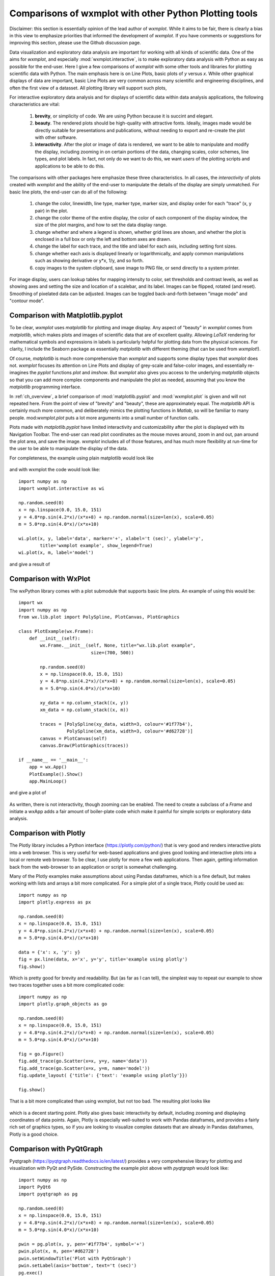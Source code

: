 .. _ch_comparisons:

.. _matplotlib:  https://matplotlib.org/

==========================================================
Comparisons of wxmplot with other Python Plotting tools
==========================================================

Disclaimer: this section is essentially opinion of the lead author of
`wxmplot`. While it aims to be fair, there is clearly a bias in this view
to emphasize priorities that informed the development of `wxmplot`. If you
have comments or suggestions for improving this section, please use the
Github discussion page.

Data visualization and exploratory data analysis are important for working with
all kinds of scientific data. One of the aims for `wxmplot`, and especially
:mod:`wxmplot.interactive`, is to make exploratory data analysis with Python as
easy as possible for the end-user. Here I give a few comparisons of `wxmplot`
with some other tools and libraries for plotting scientific data with Python.
The main emphasis here is on Line Plots, basic plots of `y` versus `x`.  While
other graphical displays of data are important, basic Line Plots are very
common across many scientific and engineering disciplines, and often the first
view of a datasset.  All plotting library will support such plots,

For interactive exploratory data analysis and for displays of scientific data
within data analysis applications, the following characteristics are vital:

  1. **brevity**, or simplicity of code.  We are using Python because it is
     succint and elegant.

  2. **beauty**. The rendered plots should be high-quality with attractive
     fonts.  Ideally, images made would be directly suitable for presentations
     and publications, without needing to export and re-create the plot with
     other software.

  3. **interactivity**.  After the plot or image of data is rendered, we want
     to be able to manipulate and modify the display, including zooming in on
     certain portions of the data, changing scales, color schemes, line types,
     and plot labels.  In fact, not only do we want to do this, we want *users*
     of the plotting scripts and applications to be able to do this.

The comparisons with other packages here emphasize these three characteristics.
In all cases, the *interactivity* of plots created with `wxmplot` and the
ability of the end-user to manipulate the details of the display are simply
unmatched.   For basic line plots, the end-user can do all of the following:

   1. change the color, linewidth, line type, marker type, marker size, and
      display order for each "trace" (x, y pair) in the plot.

   2. change the color theme of the entire display, the color of each component
      of the display window, the size of the plot margins, and how to set the
      data display range.

   3. change whether and where a legend is shown, whether grid lines are shown,
      and whether the plot is enclosed in a full box or only the left and
      bottom axes are drawn.

   4. change the label for each trace, and the title and label for each axis,
      including setting font sizes.

   5. change whether each axis is displayed linearly or logarithmically, and
      apply common manipulations such as showing derivative or y*x, 1/y, and so
      forth.

   6. copy images to the system clipboard, save image to PNG file, or send
      directly to a system printer.

For image display, users can lookup tables for mapping intensity to color, set
thresholds and contrast levels, as well as showing axes and setting the size
and location of a scalebar, and its label.  Images can be flipped, rotated (and
reset).  Smoothing of pixelated data can be adjusted.  Images can be toggled
back-and-forth between "image mode" and "contour mode".



Comparison with Matplotlib.pyplot
========================================

To be clear, `wxmplot` uses `matplotlib` for plotting and image display.  Any
aspect of "beauty" in `wxmplot` comes from `matplotlib`, which makes plots and
images of scientific data that are of excellent quality.  Allowing `LaTeX`
rendering for mathematical symbols and expressions in labels is particularly
helpful for plotting data from the physical sciences.  For clarity, I include
the Seaborn package as essentially `matplotlib` with different theming (that
can be used from `wxmplot`!).

Of course, `matplotlib` is much more comprehensive than `wxmplot` and supports
some display types that `wxmplot` does not. `wxmplot` focuses its attention on
Line Plots and display of grey-scale and false-color images, and essentially
re-imagines the `pyplot` functions `plot` and `imshow`. But `wxmplot` also
gives you access to the underlying `matplotlib` objects so that you can add
more complex components and manipulate the plot as needed, assuming that you
know the `matplotlib` programming interface.

In :ref:`ch_overview`, a brief comparison of :mod:`matplotlib.pyplot` and
:mod:`wxmplot.plot` is given and will not repeated here.  From the point of
view of "brevity" and "beauty", these are approximately equal.  The
`matplotlib` API is certainly much more common, and deliberately mimics the
plotting functions in `Matlab`, so will be familiar to many people.
mod:`wxmplot.plot` puts a lot more arguments into a small number of function
calls.

Plots made with `matplotlib.pyplot` have limited interactivity and
customizability after the plot is displayed with its Navigation Toolbar.  The
end-user can read plot coordinates as the mouse moves around, zoom in and out,
pan around the plot area, and save the image.  `wxmplot` includes all of those
features, and has much more flexibility at run-time for the user to be able to
manipulate the display of the data.

For completeness, the example using plain matplotlib would look like

.. _plot_compare_mpl:

    .. image:: images/plot_mpl.png
       :width: 75%

and with wxmplot the code would look like::

    import numpy as np
    import wxmplot.interactive as wi

    np.random.seed(0)
    x = np.linspace(0.0, 15.0, 151)
    y = 4.8*np.sin(4.2*x)/(x*x+8) + np.random.normal(size=len(x), scale=0.05)
    m = 5.0*np.sin(4.0*x)/(x*x+10)

    wi.plot(x, y, label='data', marker='+', xlabel='t (sec)', ylabel='y',
            title='wxmplot example', show_legend=True)
    wi.plot(x, m, label='model')


and give a result of

.. _plot_wxmplot:

    .. image:: images/plot_wxmplot.png
       :width: 75%


Comparison with WxPlot
===============================

The wxPython library comes with a plot submodule that supports basic line
plots.  An example of using this would be::

    import wx
    import numpy as np
    from wx.lib.plot import PolySpline, PlotCanvas, PlotGraphics

    class PlotExample(wx.Frame):
        def __init__(self):
            wx.Frame.__init__(self, None, title="wx.lib.plot example",
                               size=(700, 500))

            np.random.seed(0)
            x = np.linspace(0.0, 15.0, 151)
            y = 4.8*np.sin(4.2*x)/(x*x+8) + np.random.normal(size=len(x), scale=0.05)
            m = 5.0*np.sin(4.0*x)/(x*x+10)

            xy_data = np.column_stack((x, y))
            xm_data = np.column_stack((x, m))

            traces = [PolySpline(xy_data, width=3, colour='#1f77b4'),
                      PolySpline(xm_data, width=3, colour='#d62728')]
            canvas = PlotCanvas(self)
            canvas.Draw(PlotGraphics(traces))

    if __name__ == '__main__':
        app = wx.App()
        PlotExample().Show()
        app.MainLoop()

and give a plot of

.. _plot_compare_wxplot_wx:

    .. image:: images/plot_compare_wxplot_wx.png
       :width: 75%


As written, there is not interactivity, though zooming can be enabled. The need
to create a subclass of a `Frame` and initiate a wxApp adds a fair amount of
boiler-plate code which make it painful for simple scripts or exploratory data
analysis.


Comparison with Plotly
===============================

The Plotly library includes a Python interface (https://plotly.com/python/)
that is very good and renders interactive plots into a web browser.  This is
very useful for web-based applications and gives good looking and interactive
plots into a local or remote web browser. To be clear, I use plotly for more a
few web applications.  Then again, getting information back from the
web-browser to an application or script is somewhat challenging.

Many of the Plotly examples make assumptions about using Pandas dataframes,
which is a fine default, but makes working with lists and arrays a bit more
complicated.  For a simple plot of a single trace, Plotly could be used as::

    import numpy as np
    import plotly.express as px

    np.random.seed(0)
    x = np.linspace(0.0, 15.0, 151)
    y = 4.8*np.sin(4.2*x)/(x*x+8) + np.random.normal(size=len(x), scale=0.05)
    m = 5.0*np.sin(4.0*x)/(x*x+10)

    data = {'x': x, 'y': y}
    fig = px.line(data, x='x', y='y', title='example using plotly')
    fig.show()

Which is pretty good for brevity and readability. But (as far as I can tell),
the simplest way to repeat our example to show two traces together uses a bit
more complicated code::

    import numpy as np
    import plotly.graph_objects as go

    np.random.seed(0)
    x = np.linspace(0.0, 15.0, 151)
    y = 4.8*np.sin(4.2*x)/(x*x+8) + np.random.normal(size=len(x), scale=0.05)
    m = 5.0*np.sin(4.0*x)/(x*x+10)

    fig = go.Figure()
    fig.add_trace(go.Scatter(x=x, y=y, name='data'))
    fig.add_trace(go.Scatter(x=x, y=m, name='model'))
    fig.update_layout( {'title': {'text': 'example using plotly'}})

    fig.show()


That is a bit more complicated than using wxmplot, but not too bad.  The
resulting plot looks like

.. _plot_compare_plotly:

    .. image:: images/plot_compare_plotly.png
       :width: 75%

which is a decent starting point. Plotly also gives basic interactivity by
default, including zooming and displaying coordinates of data points.  Again,
Plotly is especially well-suited to work with Pandas dataframes, and provides a
fairly rich set of graphics types, so if you are looking to visualize complex
datasets that are already in Pandas dataframes, Plotly is a good choice.


Comparison with PyQtGraph
===================================

Pyqtgraph (https://pyqtgraph.readthedocs.io/en/latest/) provides a very
comprehensive library for plotting and visualization with PyQt and PySide.
Constructing the example plot above with `pyqtgraph` would look like::

    import numpy as np
    import PyQt6
    import pyqtgraph as pg

    np.random.seed(0)
    x = np.linspace(0.0, 15.0, 151)
    y = 4.8*np.sin(4.2*x)/(x*x+8) + np.random.normal(size=len(x), scale=0.05)
    m = 5.0*np.sin(4.0*x)/(x*x+10)

    pwin = pg.plot(x, y, pen='#1f77b4', symbol='+')
    pwin.plot(x, m, pen='#d62728')
    pwin.setWindowTitle('Plot with PyQtGraph')
    pwin.setLabel(axis='bottom', text='t (sec)')
    pg.exec()


I see many applications using this library to produce good visualizations of
data.  I must also admit that I often struggle to get a working version of the
PyQt library.  For this example I I find that it is important to
select the PyQt "family" (here, PyQt6, but on some systems PySide6 appears to
work more reliably) before importing `pyqtgraph`.  That may depend some on
operating system and environment.  Being very familiar with wxPython and not
very proficient with the Qt world, I would happily say that someone more
proficient with PyQt might be able to make excellent use of this.

For brevity and clarity, this is very good.  The resulting plot looks like

.. _plot_compare_qt:

    .. image:: images/plot_compare_qt.png
       :width: 75%


The plots with `pyqtqraph` are interactive. Though perhaps not quite as
customizable as `wxmplot`, it is much better than any other library described
here and `pyqtgraph` definitely values user interaction with the data.  To be
clear, `pyqtgraph` is explicitly designed to do more than simple line plots.

I find the quality of the Line plots to be somewhat worse than the plots made
with `matplotlib` and `wxmplot`.  The text in the plot is very hard to read, I
see very little in the online documentation about this.  I find troubling.  But
not being very familiar with `pyqtgraph`, I am not certain how to adjust things
like margins and the sizes of markers and text, so I am willing to call some of
these things a matter of taste and say they might be possible to improve.


Comparison with PyQtGraph/PythonGUIs
===============================================

Here we compare to tutorials at https://www.pythonguis.com/tutorials/ which
describe using using GUIs with the PyQt and PySide family of GUI toolkits based
on Qt.  The fact that these pages are advertised as showing how to make "simple
and highly interactive plots" plots was the main inspiration for this chapter.
While I agree strongly with the quote introducing these tutorials::

    One of the major strengths of Python is in exploratory data science and
    visualization, using tools such as Pandas, numpy, sklearn for data
    analysis and matplotlib plotting.

and I believe the authors of those tutorials mean well.  But, when they also say::

    In this tutorial we will walk through the first steps of creating a plot
    widget with PyQtGraph

I am obligated to reply "There has to be a better way".

It should be clear from the section above that `pyqtgraph` by itself is good,
and satisfies our criteria of brevity and interactivity.  But the example code
given on these web tutorials is another matter.  As the comparison with
`wxmplot` below demonstrates, there is indeed a better way than is implied in
those tutorials.

The tutorials at https://www.pythonguis.com/tutorials/ make a slight
distinction between using PySide and PyQt6 (see
https://www.pythonguis.com/tutorials/pyqt6-plotting-pyqtgraph/), which is
perhaps further indication of a general problem in the "Python+ Qt" universe.
For the discussion her, it adds a level of complication that cannot be good for
brevity, beauty, or portability.  The tutorials start with a "simple" plot. The
code given for this is::

    from PyQt6 import QtWidgets
    from pyqtgraph import PlotWidget, plot
    import pyqtgraph as pg
    import sys
    import os

    class MainWindow(QtWidgets.QMainWindow):
        def __init__(self, *args, **kwargs):
            super(MainWindow, self).__init__(*args, **kwargs)

            self.graphWidget = pg.PlotWidget()
            self.setCentralWidget(self.graphWidget)

            hour = [1,2,3,4,5,6,7,8,9,10]
            temperature = [30,32,34,32,33,31,29,32,35,45]

            # plot data: x, y values
            self.graphWidget.plot(hour, temperature)


    def main():
        app = QtWidgets.QApplication(sys.argv)
        main = MainWindow()
        main.show()
        sys.exit(app.exec())


    if __name__ == '__main__':
        main()

producing a very, very basic plot. There are no links to the images
available, but running this locally gives a plot of

.. _plot_compare_qttutorial1_qt:

    .. image:: images/plot_compare_qttutorial1_qt.png
       :width: 75%


At 20 lines of code, this is hardly "brief".  The results are also just hard to
see - the gray on black has poor contrast, the line joining the point is too
thin and noticeably jagged.  The code is just awful Python.  With three levels
of indentation, and with data is buried in the initialization method of a
derived class that has no other methods defined, this is code that should never
be described in a tutorial.  What rubbish, https://www.pythonguis.com/tutorials/!

With  `wxmplot`, even creating an equivalent wxApp, that becomes::

    from wxmplot import PlotApp

    hour = [1,2,3,4,5,6,7,8,9,10]
    temperature = [30,32,34,32,33,31,29,32,35,45]

    plotapp = PlotApp()
    plotapp.plot(hour, temperature)
    plotapp.run()

With :mod:`wxmplot.interactive` it is down to 4 lines of code total::

    from wxmplot.interactive import plot

    hour = [1,2,3,4,5,6,7,8,9,10]
    temperature = [30,32,34,32,33,31,29,32,35,45]

    plot(hour, temperature, xlabel='hour', ylabel='temperature')


That is either 4 or 6 lines of code instead of 20 for the PyQt example.  That
difference matters, especially the stated goal of "exploratory data analysis".
As above, burying the data in the initialization method of a main window is not
horrible code design and especially disappointing to see in a tutorial, but
makes exploratory data analysis very hard.

In addition, the plot in the pythonguis example does not have axes labeled.
This is a very serious problem for the display of scientific data.  Axes should
be labeled.

With `wxmplot`, the resulting plot looks like:

.. _plot_compare_qttutorial1:

    .. image:: images/plot_compare_qttutorial1.png
       :width: 75%


There is some basic interactivity with the Qt example in that the plot can
be panned and zoomed.  Some plot features can be altered by the end-user
after the plot is displayed.  A fair amount of the tutorial listed above
covers changing colors of plot elements and color and line-style from
within the code, perhaps adding code like::

        self.graphWidget.setBackground('w')

        pen = pg.mkPen(color=(255, 0, 0), width=5, style=QtCore.Qt.DashLine)
        self.graphWidget.plot(hour, temperature, pen=pen)

        styles = {'color':'b', 'font-size':'20px'}
        self.graphWidget.setLabel('left', 'Temperature (°C)', **styles)
        self.graphWidget.setLabel('bottom', 'Hour (H)', **styles)

and so on.  With `wxmplot` such settings would be done with::

    plot(hour, temperature, xlabel='Hour (H)', ylabel='temperature (°C)',
         bgcolor='white', color='red', style='dashed', linewdith=5,
         textcolor='blue')

Similarly, there is quite a bit of discussion in the pyqtgraph tutorial on
how to display a legend for the plot.  This is much simpler with `wxmplot`
and more interactive, as the displayed legend is "active" in toggling the
display of the corresponding line.

If aiming to teach people how to use Python for interactive exploratory data
analysis, the tutorials at https://www.pythonguis.com/tutorials/ are profoundly
disappointing.


Comparison with PLPlot
===============================

`PLPlot` (http://plplot.sourceforge.net/) is a general purpose plotting
library with bindings for many languages, including Python.  It supports
many plot types, including map displays which is outside the scope of
wxmplot. Since it is not specifically written for Python, it is not too
surprising that its Python interface is not quite as elegant as
`matplotlib` or `wxmplot`.  Their Python example for a basic line plot is::


    from numpy import *

    NSIZE = 101

    def main(w):
        xmin = 0.
        xmax = 1.
        ymin = 0.
        ymax = 100.

        # Prepare data to be plotted.
        x = arange(NSIZE) / float( NSIZE - 1 )
        y = ymax*x**2

        # Create a labelled box to hold the plot.
        w.plenv( xmin, xmax, ymin, ymax, 0, 0 )
        w.pllab( "x", "y=100 x#u2#d", "Simple PLplot demo of a line plot" )

        # Plot the data that was prepared above.
        w.plline( x, y )

        # Restore defaults
        # Must be done independently because otherwise this changes output files
        # and destroys agreement with C examples.
        #w.plcol0(1)

which is not too bad from the point of view of "brevity".  But it is
actually not complete code.  It is not clear how to actually run the
example -- some sort of `import` must be missing.  The result at
http://plplot.sourceforge.net/examples-data/demo00/x00.01.png is not too
bad, though a bit hard to call "beautiful".  I believe `PLPlot` has
essentially no interactivity for the plots themselves, though some programs
may be able to have the user advance through a series of plots.   It is also
not clear how supported or actively maintained this library is.

Converting that to `wxmplot` would be::

    import numpy as np
    import wxmplot.interactive as wi

    x = np.linspace(0, 1, 101)
    y = 100*x**2

    wi.plot(x, y, color='red', xlabel='x', ylabel=r'$y=100 x^2$',
            title="Simple PLplot demo of a line plot", theme='dark')


which gives a plot of

.. _plot_compare_plplot:

    .. image:: images/plot_compare_plplot.png
       :width: 75%




Comparison with Dislin
===============================

Like `PLPlot`, `Dislin` (https://dislin.de/) is a plotting library with
bindings for many languages, including Python. It also supports many plot
types, including 3-d volume displays which is outside the scope of
wxmplot. Since it is not specifically written for Python, it is not too
surprising that its Python interface is not quite as elegant as
`matplotlib` or `wxmplot`.  Their Python example for a basic line plot is::


    import math
    import dislin

    n = 101
    f = 3.1415926 / 180.
    x = range (n)
    y1 = range (n)
    y2 = range (n)
    for i in range (0,n):
      x[i] = i * 3.6
      v = i * 3.6 * f
      y1[i] = math.sin (v)
      y2[i] = math.cos (v)

    dislin.scrmod ('revers')
    dislin.metafl ('xwin')
    dislin.disini ()
    dislin.complx ()
    dislin.pagera ()

    dislin.axspos (450, 1800)
    dislin.axslen (2200, 1200)

    dislin.name   ('X-axis', 'X')
    dislin.name   ('Y-axis', 'Y')

    dislin.labdig (-1, 'X')
    dislin.ticks  (9, 'X')
    dislin.ticks  (10, 'Y')

    dislin.titlin ('Demonstration of CURVE', 1)
    dislin.titlin ('SIN (X), COS (X)', 3)

    ic = dislin.intrgb (0.95, 0.95, 0.95)
    dislin.axsbgd (ic)

    dislin.graf   (0., 360., 0., 90., -1., 1., -1., 0.5)
    dislin.setrgb (0.7, 0.7, 0.7)
    dislin.grid   (1,1)

    dislin.color  ('fore')
    dislin.height (50)
    dislin.title  ()

    dislin.color  ('red')
    dislin.curve  (x, y1, n)
    dislin.color  ('green')
    dislin.curve  (x, y2, n)
    dislin.disfin ()

with a result at https://dislin.de/exa_curv.html.  For "brevity" and
"beauty", this is difficult to recommend.  I believe there is essentially
no interactivity. Converting that to `wxmplot` would be::


    import numpy as np
    import wxmplot.interactive as wi

    x  = 3.6*np.arange(101)
    y1 = np.cos(np.pi*x/180)
    y2 = np.sin(np.pi*x/18)0

    wi.plot(x, y1, color='red', xlabel='X axis', ylabel='Y axis',
            title='DISLIN Comparison\nsin(x) and cos(x)')
    wi.plot(x, y2, color='green3', marker='+')


and give a plot of

.. _plot_compare_dislin:

    .. image:: images/plot_compare_dislin.png
       :width: 75%


Conclusion
===============================

Succint code that is free of boilerplate code and that gives high quality plots
and interactive displays is highly valuable for exploratory data
analysis. While there are many plotting and visualization tools available for
Python, many shown here are found lacking in at least one of code brevity, plot
quality, or interactivity.

If you are are using web applications or *want to* embed plots in a web
browser, `plotly` looks like a pretty good choice -- to be clear, the author
uses `plotly` for web applications.  If you are using `PyQt`, `pyqtgraph` is an
a perfectly reasonable choice, though the tutorials at
https://www.pythonguis.com/tutorials/ should be avoided at all costs.  For
maximum portability, plain `matplotlib.pyplot` is an acceptable choice, though
it offers relatively little in the way of interactivity.

If you are using looking for interactive exploration of your data, we hope you
find that `wxmplot` offers important capabilities that enable script writers
and end-users of applications to have rich interactions with their data.

